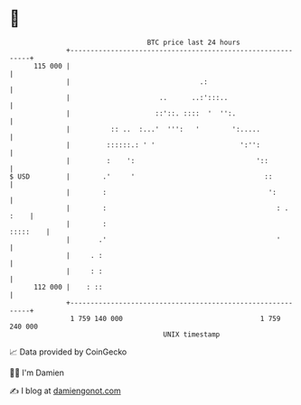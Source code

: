 * 👋

#+begin_example
                                     BTC price last 24 hours                    
                 +------------------------------------------------------------+ 
         115 000 |                                                            | 
                 |                                .:                          | 
                 |                      ..      ..:':::..                     | 
                 |                     ::'::. ::::  '  '':.                   | 
                 |          :: ..  :...'  ''':   '        ':.....             | 
                 |         ::::::.: ' '                     ':'':             | 
                 |         :    ':                              '::           | 
   $ USD         |        .'     '                                ::          | 
                 |        :                                        ':         | 
                 |        :                                          : . :    | 
                 |        :                                          :::::    | 
                 |       .'                                          '        | 
                 |     . :                                                    | 
                 |     : :                                                    | 
         112 000 |    : ::                                                    | 
                 +------------------------------------------------------------+ 
                  1 759 140 000                                  1 759 240 000  
                                         UNIX timestamp                         
#+end_example
📈 Data provided by CoinGecko

🧑‍💻 I'm Damien

✍️ I blog at [[https://www.damiengonot.com][damiengonot.com]]

